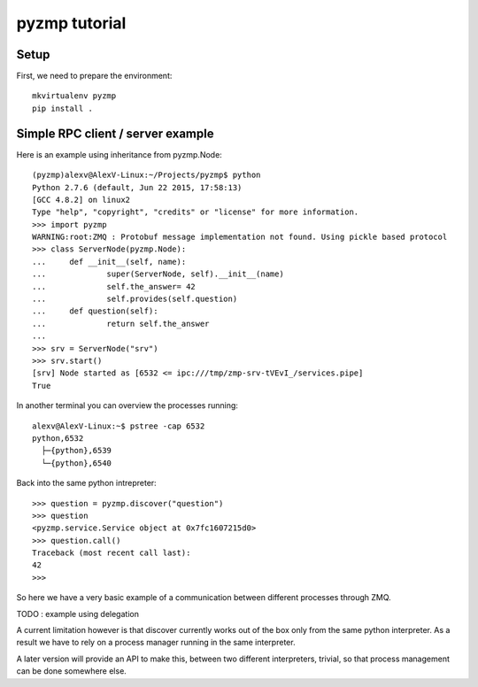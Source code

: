 pyzmp tutorial
==============

Setup
-----

First, we need to prepare the environment::

    mkvirtualenv pyzmp
    pip install .

Simple RPC client / server example
----------------------------------

Here is an example using inheritance from pyzmp.Node::

    (pyzmp)alexv@AlexV-Linux:~/Projects/pyzmp$ python
    Python 2.7.6 (default, Jun 22 2015, 17:58:13)
    [GCC 4.8.2] on linux2
    Type "help", "copyright", "credits" or "license" for more information.
    >>> import pyzmp
    WARNING:root:ZMQ : Protobuf message implementation not found. Using pickle based protocol
    >>> class ServerNode(pyzmp.Node):
    ...     def __init__(self, name):
    ...             super(ServerNode, self).__init__(name)
    ...             self.the_answer= 42
    ...             self.provides(self.question)
    ...     def question(self):
    ...             return self.the_answer
    ...
    >>> srv = ServerNode("srv")
    >>> srv.start()
    [srv] Node started as [6532 <= ipc:///tmp/zmp-srv-tVEvI_/services.pipe]
    True

In another terminal you can overview the processes running::

    alexv@AlexV-Linux:~$ pstree -cap 6532
    python,6532
      ├─{python},6539
      └─{python},6540

Back into the same python intrepreter::

    >>> question = pyzmp.discover("question")
    >>> question
    <pyzmp.service.Service object at 0x7fc1607215d0>
    >>> question.call()
    Traceback (most recent call last):
    42
    >>>

So here we have a very basic example of a communication between different processes through ZMQ.

TODO : example using delegation

A current limitation however is that discover currently works out of the box only from the same python interpreter.
As a result we have to rely on a process manager running in the same interpreter.

A later version will provide an API to make this, between two different interpreters, trivial, so that process management can be done somewhere else.




